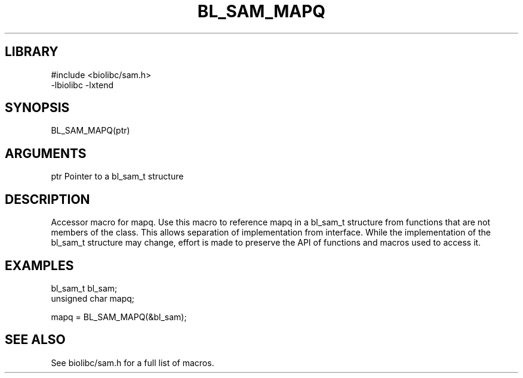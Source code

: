 \" Generated by /usr/local/bin/auto-gen-get-set
.TH BL_SAM_MAPQ 3

.SH LIBRARY
.nf
.na
#include <biolibc/sam.h>
-lbiolibc -lxtend
.ad
.fi

\" Convention:
\" Underline anything that is typed verbatim - commands, etc.
.SH SYNOPSIS
.PP
.nf 
.na
BL_SAM_MAPQ(ptr)
.ad
.fi

.SH ARGUMENTS
.nf
.na
ptr             Pointer to a bl_sam_t structure
.ad
.fi

.SH DESCRIPTION

Accessor macro for mapq.  Use this macro to reference mapq in
a bl_sam_t structure from functions that are not members of the class.
This allows separation of implementation from interface.  While the
implementation of the bl_sam_t structure may change, effort is made to
preserve the API of functions and macros used to access it.

.SH EXAMPLES

.nf
.na
bl_sam_t        bl_sam;
unsigned char   mapq;

mapq = BL_SAM_MAPQ(&bl_sam);
.ad
.fi

.SH SEE ALSO

See biolibc/sam.h for a full list of macros.
